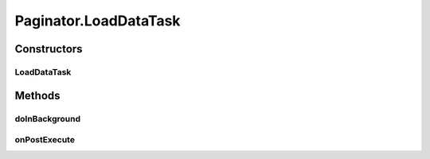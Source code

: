 .. java:import:: android.os AsyncTask

.. java:import:: android.util Log

.. java:import:: java.util List

.. java:import:: java.util Map

Paginator.LoadDataTask
======================

.. java:package:: com.eddmash.pagination
   :noindex:

.. java:type:: protected static class LoadDataTask extends AsyncTask<Integer, Void, Void>
   :outertype: Paginator

Constructors
------------
LoadDataTask
^^^^^^^^^^^^

.. java:constructor::  LoadDataTask(Paginator paginator)
   :outertype: Paginator.LoadDataTask

Methods
-------
doInBackground
^^^^^^^^^^^^^^

.. java:method:: @Override protected Void doInBackground(Integer... params)
   :outertype: Paginator.LoadDataTask

onPostExecute
^^^^^^^^^^^^^

.. java:method:: @Override protected void onPostExecute(Void done)
   :outertype: Paginator.LoadDataTask

